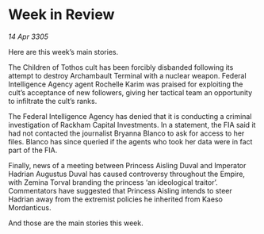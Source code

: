 * Week in Review

/14 Apr 3305/

Here are this week’s main stories. 

The Children of Tothos cult has been forcibly disbanded following its attempt to destroy Archambault Terminal with a nuclear weapon. Federal Intelligence Agency agent Rochelle Karim was praised for exploiting the cult’s acceptance of new followers, giving her tactical team an opportunity to infiltrate the cult’s ranks. 

The Federal Intelligence Agency has denied that it is conducting a criminal investigation of Rackham Capital Investments. In a statement, the FIA said it had not contacted the journalist Bryanna Blanco to ask for access to her files. Blanco has since queried if the agents who took her data were in fact part of the FIA. 

Finally, news of a meeting between Princess Aisling Duval and Imperator Hadrian Augustus Duval has caused controversy throughout the Empire, with Zemina Torval branding the princess ‘an ideological traitor’. Commentators have suggested that Princess Aisling intends to steer Hadrian away from the extremist policies he inherited from Kaeso Mordanticus. 

And those are the main stories this week.